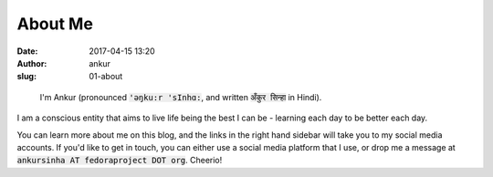 About Me
########
:date: 2017-04-15 13:20
:author: ankur
:slug: 01-about

.. figure:: {filename}/images/ankur-sinha.png
    :alt: Me in Rome in December 2014.
    :target: {filename}/images/ankur-sinha.png

    I'm Ankur (pronounced :code:`'ǝŋku:r 'sInhɑ:`, and written :code:`अँकुर सिन्हा` in Hindi). 

I am a conscious entity that aims to live life being the best I can be - learning each day to be better each day.

You can learn more about me on this blog, and the links in the right hand sidebar will take you to my social media accounts. If you'd like to get in touch, you can either use a social media platform that I use, or drop me a message at :code:`ankursinha AT fedoraproject DOT org`. Cheerio!

